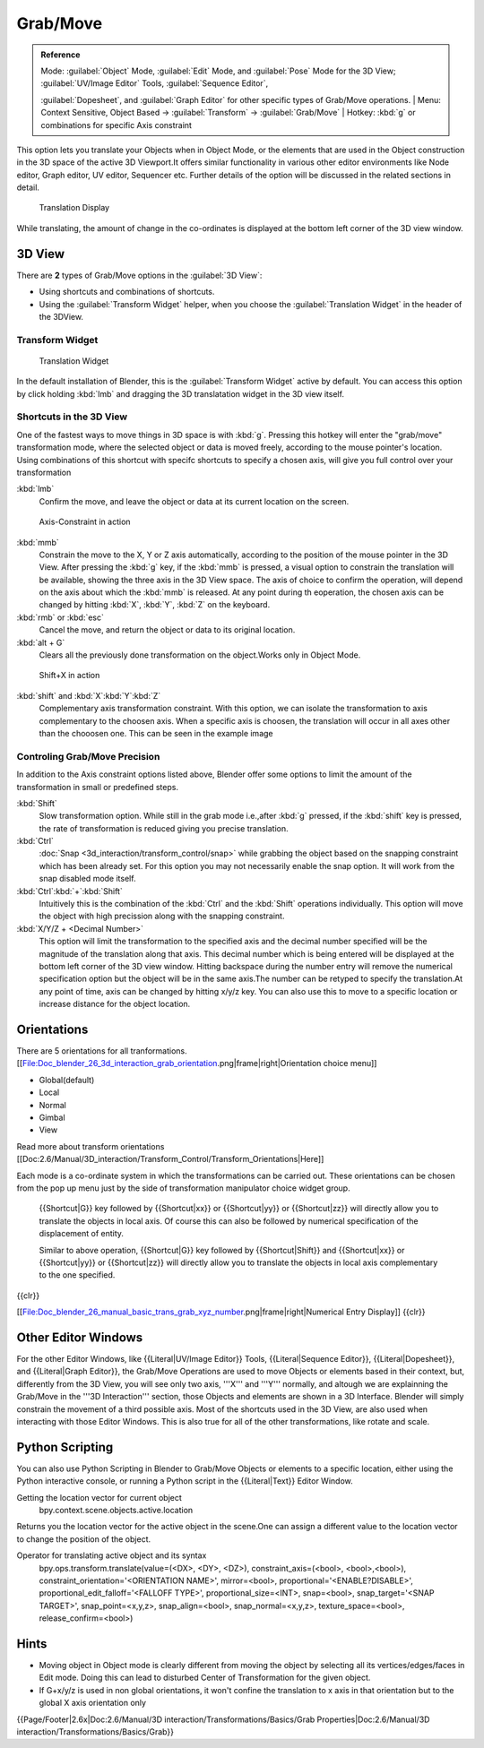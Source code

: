 
..    TODO/Review: {{review|}} .


Grab/Move
=========


.. admonition:: Reference
   :class: refbox

   | Mode:     :guilabel:`Object` Mode, :guilabel:`Edit` Mode, and :guilabel:`Pose` Mode for the 3D View; :guilabel:`UV/Image Editor` Tools, :guilabel:`Sequence Editor`\ ,
   :guilabel:`Dopesheet`\ , and :guilabel:`Graph Editor` for other specific types of Grab/Move operations.
   | Menu:     Context Sensitive, Object Based → :guilabel:`Transform` → :guilabel:`Grab/Move`
   | Hotkey:   :kbd:`g` or combinations for specific Axis constraint


This option lets you translate your Objects when in Object Mode, or the elements that are used
in the Object construction in the 3D space of the active 3D Viewport.It offers similar
functionality in various other editor environments like Node editor, Graph editor, UV editor,
Sequencer etc.
Further details of the option will be discussed in the related sections in detail.


.. figure:: /images/Doc_Blender_26_3D_inter_translate_value_display.jpg

   Translation Display


While translating, the amount of change in the co-ordinates is displayed at the bottom left
corner of the 3D view window.


3D View
-------

There are **2** types of Grab/Move options in the :guilabel:`3D View`\ :

- Using shortcuts and combinations of shortcuts.
- Using the :guilabel:`Transform Widget` helper, when you choose the :guilabel:`Translation Widget` in the header of the 3DView.


Transform Widget
~~~~~~~~~~~~~~~~


.. figure:: /images/FAQ-Transform_widget-2.jpg

   Translation Widget


In the default installation of Blender,
this is the :guilabel:`Transform Widget` active by default. You can access this option by
click holding :kbd:`lmb` and dragging the 3D translatation widget in the 3D view itself.


Shortcuts in the 3D View
~~~~~~~~~~~~~~~~~~~~~~~~


One of the fastest ways to move things in 3D space is with :kbd:`g`\ .
Pressing this hotkey will enter the "grab/move" transformation mode,
where the selected object or data is moved freely, according to the mouse pointer's location.
Using combinations of this shortcut with specifc shortcuts to specify a chosen axis,
will give you full control over your transformation

:kbd:`lmb`
   Confirm the move, and leave the object or data at its current location on the screen.


.. figure:: /images/Doc_blender_26_3D_interaction_trans_basics_grab_mmb.jpg

   Axis-Constraint in action


:kbd:`mmb`
   Constrain the move to the X, Y or Z axis automatically, according to the position of the mouse pointer in the 3D View. After pressing the :kbd:`g` key, if the :kbd:`mmb` is pressed, a visual option to constrain the translation will be available, showing the three axis in the 3D View space. The axis of choice to confirm the operation, will depend on the axis about which the :kbd:`mmb` is released. At any point during th eoperation, the chosen axis can be changed by hitting :kbd:`X`\ , :kbd:`Y`\ , :kbd:`Z` on the keyboard.

:kbd:`rmb` or :kbd:`esc`
   Cancel the move, and return the object or data to its original location.

:kbd:`alt + G`
   Clears all the previously done transformation on the object.Works only in Object Mode.


.. figure:: /images/Doc_blender_26_manual_basic_trans_grab_shift_xyz.jpg

   Shift+X in action


:kbd:`shift` and :kbd:`X`\ :kbd:`Y`\ :kbd:`Z`
   Complementary axis transformation constraint. With this option, we can isolate the transformation to axis complementary to the choosen axis. When a specific axis is choosen, the translation will occur in all axes other than the chooosen one. This can be seen in the example image


Controling Grab/Move Precision
~~~~~~~~~~~~~~~~~~~~~~~~~~~~~~


In addition to the Axis constraint options listed above, Blender offer some options to limit
the amount of the transformation in small or predefined steps.

:kbd:`Shift`
   Slow transformation option. While still in the grab mode i.e.,after :kbd:`g` pressed, if the :kbd:`shift` key is pressed, the rate of transformation is reduced giving you precise translation.

:kbd:`Ctrl`
   :doc:`Snap <3d_interaction/transform_control/snap>` while grabbing the object based on the snapping constraint which has been already set. For this option you may not necessarily enable the snap option. It will work from the snap disabled mode itself.

:kbd:`Ctrl`\ :kbd:`+`\ :kbd:`Shift`
    Intuitively this is the combination of the :kbd:`Ctrl` and the :kbd:`Shift` operations individually. This option will move the object with high precission along with the snapping constraint.

:kbd:`X/Y/Z + <Decimal Number>`
   This option will limit the transformation to the specified axis and the decimal number specified will be the magnitude of the translation along that axis. This decimal number which is being entered will be displayed at the bottom left corner of the 3D view window. Hitting backspace during the number entry will remove the numerical specification option but the object will be in the same axis.The number can be retyped to specify the translation.At any point of time, axis can be changed by hitting x/y/z key. You can also use this to move to a specific location or increase distance for the object location.

Orientations
------------

There are 5 orientations for all tranformations.
[[File:Doc_blender_26_3d_interaction_grab_orientation.png|frame|right|Orientation choice menu]]

- Global(default)
- Local
- Normal
- Gimbal
- View

Read more about transform orientations [[Doc:2.6/Manual/3D_interaction/Transform_Control/Transform_Orientations|Here]]

Each mode is a co-ordinate system in which the transformations can be carried out. These
orientations can be chosen from the pop up menu just by the side of transformation manipulator
choice widget group.

   {{Shortcut|G}} key followed by {{Shortcut|xx}} or {{Shortcut|yy}} or {{Shortcut|zz}} will directly allow you to translate the objects in local axis. Of course this can also be followed by numerical specification of the displacement of entity.

   Similar to above operation, {{Shortcut|G}} key followed by {{Shortcut|Shift}} and {{Shortcut|xx}} or {{Shortcut|yy}} or {{Shortcut|zz}} will directly allow you to translate the objects in local axis complementary to the one specified.

{{clr}}

[[File:Doc_blender_26_manual_basic_trans_grab_xyz_number.png|frame|right|Numerical Entry Display]]
{{clr}}


Other Editor Windows
--------------------


For the other Editor Windows, like {{Literal|UV/Image Editor}} Tools,
{{Literal|Sequence Editor}},
{{Literal|Dopesheet}}, and {{Literal|Graph Editor}}, the Grab/Move Operations are used to move Objects or elements based in their context, but, differently from the 3D View, you will see only two axis, '''X''' and '''Y''' normally, and  altough we are explainning the Grab/Move in the '''3D Interaction''' section, those Objects and elements are shown in a 3D Interface. Blender will simply constrain the movement of a third possible axis.
Most of the shortcuts used in the 3D View,
are also used when interacting with those Editor Windows.
This is also true for all of the other transformations, like rotate and scale.


Python Scripting
----------------


You can also use Python Scripting in Blender to Grab/Move Objects or elements to a specific
location, either using the Python interactive console,
or running a Python script in the {{Literal|Text}} Editor Window.


Getting the location vector for current object
   bpy.context.scene.objects.active.location
Returns you the location vector for the active object in the scene.One can assign a different
value to the location vector to change the position of the object.

Operator for translating active object and its syntax
   bpy.ops.transform.translate(value=(<DX>, <DY>, <DZ>), constraint_axis=(<bool>, <bool>,<bool>), constraint_orientation='<ORIENTATION NAME>', mirror=<bool>, proportional='<ENABLE?DISABLE>', proportional_edit_falloff='<FALLOFF TYPE>', proportional_size=<INT>, snap=<bool>, snap_target='<SNAP TARGET>', snap_point=<x,y,z>, snap_align=<bool>, snap_normal=<x,y,z>, texture_space=<bool>, release_confirm=<bool>)


Hints
-----


- Moving object in Object mode is clearly different from moving the object by selecting all its vertices/edges/faces in Edit mode. Doing this can lead to disturbed Center of Transformation for the given object.
- If G+x/y/z  is used in non global orientations, it won't confine the translation to x axis in that orientation but to the global X axis orientation only


{{Page/Footer|2.6x|Doc:2.6/Manual/3D interaction/Transformations/Basics/Grab Properties|Doc:2.6/Manual/3D interaction/Transformations/Basics/Grab}}
